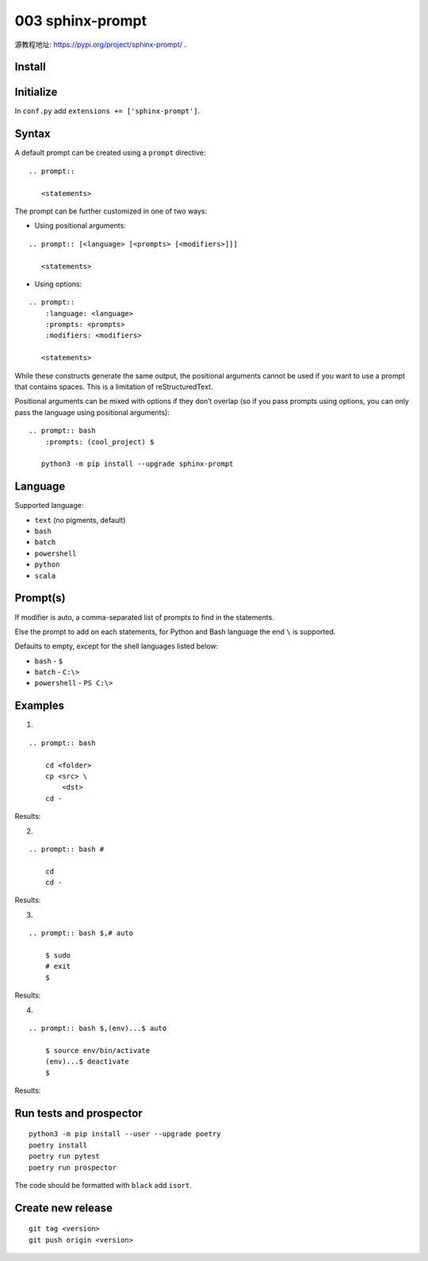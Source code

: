 003 sphinx-prompt
=================

源教程地址: https://pypi.org/project/sphinx-prompt/ .

Install
-------

.. prompt:: bash $

    pip install sphinx-prompt

Initialize
----------

In ``conf.py`` add ``extensions += ['sphinx-prompt']``.

Syntax
------

A default prompt can be created using a ``prompt`` directive:

::

 .. prompt::

    <statements>

The prompt can be further customized in one of two ways:

- Using positional arguments:

::

 .. prompt:: [<language> [<prompts> [<modifiers>]]]

    <statements>

- Using options:

::

 .. prompt::
     :language: <language>
     :prompts: <prompts>
     :modifiers: <modifiers>

    <statements>

While these constructs generate the same output, the positional arguments cannot be used if you want to use a prompt that contains spaces. This is a limitation of reStructuredText.

Positional arguments can be mixed with options if they don’t overlap (so if you pass prompts using options, you can only pass the language using positional arguments):

::

 .. prompt:: bash
     :prompts: (cool_project) $

    python3 -m pip install --upgrade sphinx-prompt

Language
--------

Supported language:

- ``text`` (no pigments, default)

- ``bash``

- ``batch``

- ``powershell``

- ``python``

- ``scala``

Prompt(s)
---------

If modifier is auto, a comma-separated list of prompts to find in the statements.

Else the prompt to add on each statements, for Python and Bash language the end ``\`` is supported.

Defaults to empty, except for the shell languages listed below:

- ``bash`` - ``$``

- ``batch`` - ``C:\>``

- ``powershell`` - ``PS C:\>``

Examples
--------

.. seealso:: See: `Sphinx-prompt <http://sbrunner.github.io/sphinx-prompt/>`_ .

1. 

::

 .. prompt:: bash

     cd <folder>
     cp <src> \
         <dst>
     cd -

Results:

.. prompt:: bash

    cd <folder>
    cp <src> \
        <dst>
    cd -
        
2. 

::

 .. prompt:: bash #

     cd 
     cd -

Results:

.. prompt:: bash #

    cd 
    cd -

3. 

::

 .. prompt:: bash $,# auto

     $ sudo
     # exit
     $
              
Results:

.. prompt:: bash $,# auto

    $ sudo
    # exit
    $
       
4. 

::

 .. prompt:: bash $,(env)...$ auto

     $ source env/bin/activate
     (env)...$ deactivate
     $

Results:

.. prompt:: bash $,(env)...$ auto

    $ source env/bin/activate
    (env)...$ deactivate
    $

Run tests and prospector
------------------------

::

 python3 -m pip install --user --upgrade poetry
 poetry install
 poetry run pytest
 poetry run prospector

The code should be formatted with ``black`` add ``isort``.

Create new release
------------------

::

 git tag <version>
 git push origin <version>